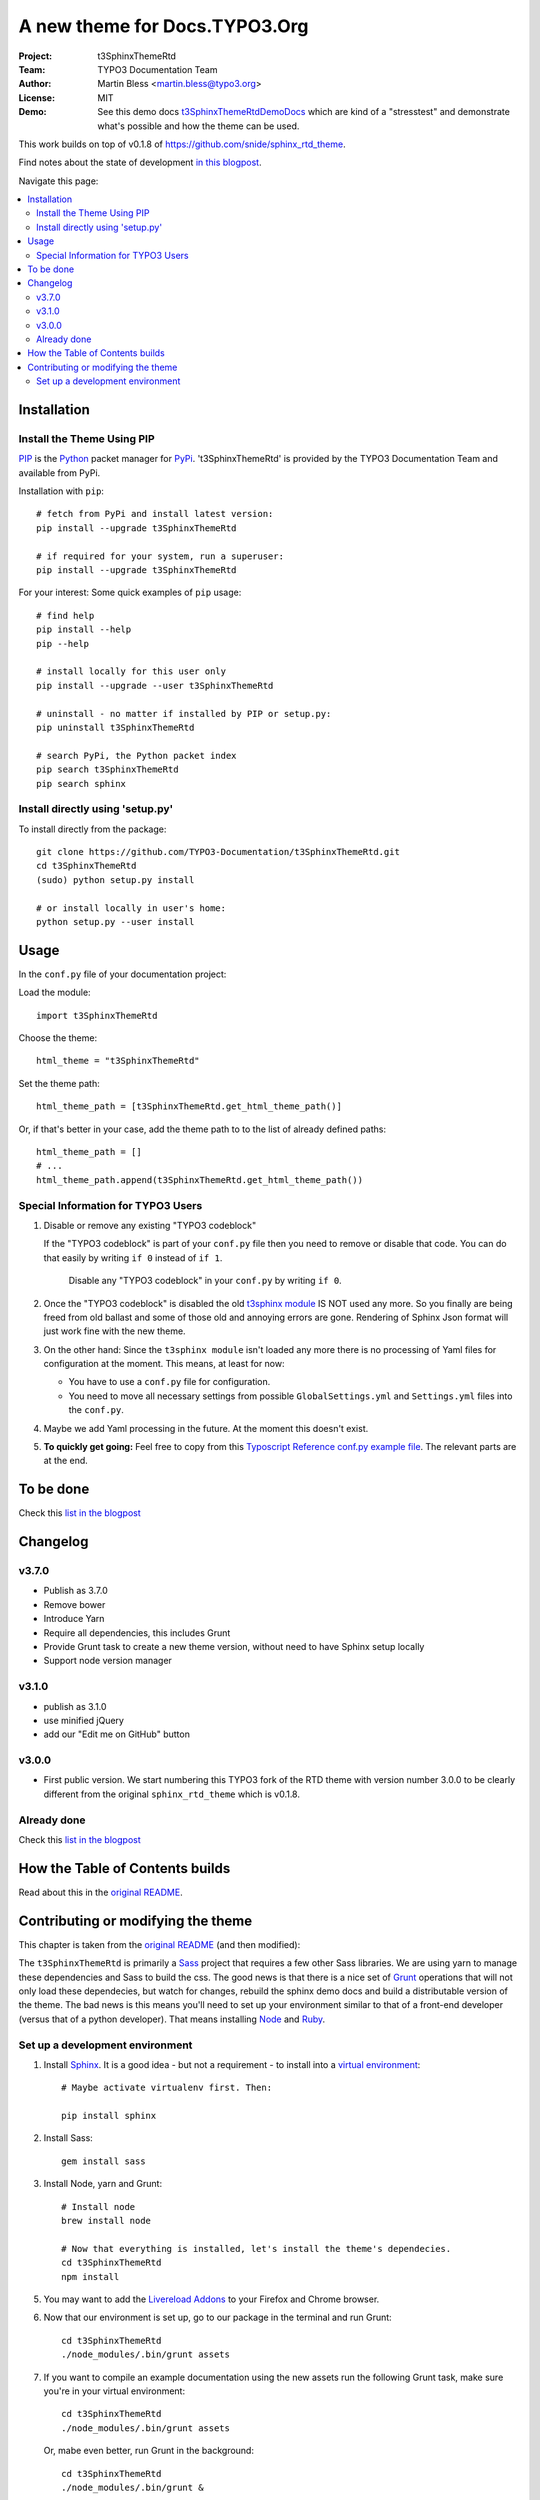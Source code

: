 
==============================
A new theme for Docs.TYPO3.Org
==============================

:Project:  t3SphinxThemeRtd
:Team:     TYPO3 Documentation Team
:Author:   Martin Bless <martin.bless@typo3.org>
:License:  MIT
:Demo:     See this demo docs `t3SphinxThemeRtdDemoDocs
           <https://docs.typo3.org/typo3cms/drafts/github/TYPO3-Documentation/t3SphinxThemeRtdDemoDocs/>`__
           which are kind of a "stresstest" and demonstrate what's possible and
           how the theme can be used.

This work builds on top of v0.1.8 of `https://github.com/snide/sphinx_rtd_theme
<https://github.com/snide/sphinx_rtd_theme>`__.

Find notes about the state of development `in this blogpost
<http://mbless.de/blog/2015/06/16/a-new-theme-for-docs-typo3-org.html>`__.

Navigate this page:

.. default-role:: code

.. contents::
   :local:
   :depth: 3
   :backlinks: top


Installation
============

Install the Theme Using PIP
---------------------------

`PIP <https://pip.pypa.io/en/stable/>`__ is the
`Python <https://www.python.org/>`__ packet manager for
`PyPi <https://pypi.python.org/pypi>`__.
't3SphinxThemeRtd' is provided by the TYPO3 Documentation Team
and available from PyPi.

Installation with ``pip``::

   # fetch from PyPi and install latest version:
   pip install --upgrade t3SphinxThemeRtd

   # if required for your system, run a superuser:
   pip install --upgrade t3SphinxThemeRtd

For your interest: Some quick examples of ``pip`` usage::

   # find help
   pip install --help
   pip --help

   # install locally for this user only
   pip install --upgrade --user t3SphinxThemeRtd

   # uninstall - no matter if installed by PIP or setup.py:
   pip uninstall t3SphinxThemeRtd

   # search PyPi, the Python packet index
   pip search t3SphinxThemeRtd
   pip search sphinx


Install directly using 'setup.py'
---------------------------------

To install directly from the package::

   git clone https://github.com/TYPO3-Documentation/t3SphinxThemeRtd.git
   cd t3SphinxThemeRtd
   (sudo) python setup.py install

   # or install locally in user's home:
   python setup.py --user install


Usage
=====

In the ``conf.py`` file of your documentation project:

Load the module::

   import t3SphinxThemeRtd

Choose the theme::

   html_theme = "t3SphinxThemeRtd"

Set the theme path::

   html_theme_path = [t3SphinxThemeRtd.get_html_theme_path()]

Or, if that's better in your case, add the theme path to to the
list of already defined paths::

   html_theme_path = []
   # ...
   html_theme_path.append(t3SphinxThemeRtd.get_html_theme_path())


Special Information for TYPO3 Users
-----------------------------------

1. Disable or remove any existing "TYPO3 codeblock"

   If the "TYPO3 codeblock" is part of your ``conf.py`` file
   then you need to remove or disable that code.
   You can do that easily by writing ``if 0`` instead of ``if 1``.

   .. figure:: Documentation/Images/disable-typo3-codeblock.png
      :alt: How to disable an existing TYPO3 codeblock in conf.py

      Disable any "TYPO3 codeblock" in your ``conf.py`` by
      writing ``if 0``.

2. Once the "TYPO3 codeblock" is disabled the old `t3sphinx module
   <https://git.typo3.org/Documentation/RestTools.git/tree/HEAD:/ExtendingSphinxForTYPO3/src/t3sphinx>`__
   IS NOT used any more. So you finally are being freed from old ballast
   and some of those old and annoying errors are gone. Rendering of Sphinx Json
   format will just work fine with the new theme.

3. On the other hand: Since the ``t3sphinx module`` isn't loaded any more
   there is no processing of Yaml files for configuration at the moment. This
   means, at least for now:

   - You have to use a ``conf.py`` file for configuration.
   - You need to move all necessary settings from possible ``GlobalSettings.yml``
     and ``Settings.yml`` files into the ``conf.py``.

4. Maybe we add Yaml processing in the future. At the moment this doesn't exist.

5. **To quickly get going:** Feel free to copy from this
   `Typoscript Reference conf.py example file
   <Documentation/Examples/TyposcriptReferenceExample-conf.py>`__.
   The relevant parts are at the end.


To be done
==========

Check this `list in the blogpost
<http://mbless.de/blog/2015/06/16/a-new-theme-for-docs-typo3-org.html#to-be-done>`__


Changelog
=========

v3.7.0
------

- Publish as 3.7.0
- Remove bower
- Introduce Yarn
- Require all dependencies, this includes Grunt
- Provide Grunt task to create a new theme version, without need to have Sphinx setup
  locally
- Support node version manager

v3.1.0
------

- publish as 3.1.0
- use minified jQuery
- add our "Edit me on GitHub" button

v3.0.0
------

- First public version.
  We start numbering this TYPO3 fork of the RTD theme with version number 3.0.0
  to be clearly different from the original ``sphinx_rtd_theme`` which is v0.1.8.

Already done
------------

Check this `list in the blogpost
<http://mbless.de/blog/2015/06/16/a-new-theme-for-docs-typo3-org.html#already-done>`__


How the Table of Contents builds
================================

Read about this in the `original README <https://github.com/snide/sphinx_rtd_theme>`__.


Contributing or modifying the theme
===================================

This chapter is taken from the `original README <https://github.com/snide/sphinx_rtd_theme>`__
(and then modified)::

The ``t3SphinxThemeRtd`` is primarily a `Sass <http://sass-lang.com/>`__ project that
requires a few other Sass libraries. We are using yarn to
manage these dependencies and Sass to build the css. The good news is that there is
a nice set of `Grunt <http://gruntjs.com/>`__ operations that will not only load
these dependecies, but watch for changes, rebuild the sphinx demo docs and build
a distributable version of the theme. The bad news is this means you'll need to
set up your environment similar to that of a front-end developer (versus that of
a python developer). That means installing `Node <https://nodejs.org/>`__
and `Ruby <https://www.ruby-lang.org/>`__.

Set up a development environment
--------------------------------

1. Install `Sphinx <http://sphinx-doc.org/>`__.
   It is a good idea - but not a requirement - to install into a `virtual environment
   <https://virtualenv.pypa.io/en/latest/>`__::


      # Maybe activate virtualenv first. Then:

      pip install sphinx

2. Install Sass::

      gem install sass

3. Install Node, yarn and Grunt::

      # Install node
      brew install node

      # Now that everything is installed, let's install the theme's dependecies.
      cd t3SphinxThemeRtd
      npm install


5. You may want to add the `Livereload Addons <http://livereload.com/>`__ to your
   Firefox and Chrome browser.

6. Now that our environment is set up, go to our package in the terminal and run Grunt::

      cd t3SphinxThemeRtd
      ./node_modules/.bin/grunt assets

7. If you want to compile an example documentation using the new assets run the
   following Grunt task, make sure you're in your virtual environment::

      cd t3SphinxThemeRtd
      ./node_modules/.bin/grunt assets

   Or, mabe even better, run Grunt in the background::

      cd t3SphinxThemeRtd
      ./node_modules/.bin/grunt &

This default task will do the following **very cool things that make it worth the trouble**.

1. It'll run sphinx and build the demo_docs.
2. It'll watch for changes to the Sass files and build css from the changes.
3. It'll rebuild the sphinx demo_docs anytime it notices a change to .rst, .html, .js
   or .css files.
4. It'll start a local web server at localhost:1919.
5. It'll show the demo_docs in the browser.
6. It'll refresh the browser for localhost:1919 automatically if LiveReload is enabled.

There is a `grunt copy` command as well that copies files from the components
that yarn fetches into the actual theme directory. For example fonts are move to the
right place that way.

**Note:** I you want that copy action you need to run ``grunt copy`` manually.
It is not run by default.

End of README.
